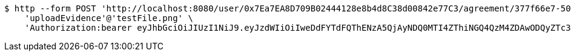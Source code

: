 [source,bash]
----
$ http --form POST 'http://localhost:8080/user/0x7Ea7EA8D709B02444128e8b4d8C38d00842e77C3/agreement/377f66e7-5060-48f8-a44b-ae0bea405a5e/evidence/upload' \
    'uploadEvidence'@'testFile.png' \
    'Authorization:bearer eyJhbGciOiJIUzI1NiJ9.eyJzdWIiOiIweDdFYTdFQThENzA5QjAyNDQ0MTI4ZThiNGQ4QzM4ZDAwODQyZTc3QzMiLCJleHAiOjE2MzE3MTg2MTB9.x-rilP9KaZZyEraPwQE8asf7A6kwubfnw8JZ4IdcVK4'
----